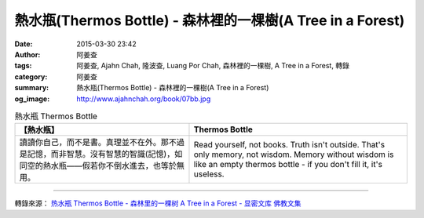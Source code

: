 熱水瓶(Thermos Bottle) - 森林裡的一棵樹(A Tree in a Forest)
###########################################################

:date: 2015-03-30 23:42
:author: 阿姜查
:tags: 阿姜查, Ajahn Chah, 隆波查, Luang Por Chah, 森林裡的一棵樹, A Tree in a Forest, 轉錄
:category: 阿姜查
:summary: 熱水瓶(Thermos Bottle) - 森林裡的一棵樹(A Tree in a Forest)
:og_image: http://www.ajahnchah.org/book/07bb.jpg


.. list-table:: 熱水瓶 Thermos Bottle
   :header-rows: 1

   * - 【熱水瓶】

     - Thermos Bottle

   * - 讀讀你自己，而不是書。真理並不在外。那不過是記憶，而非智慧。沒有智慧的智識(記憶)，如同空的熱水瓶——假若你不倒水進去，也等於無用。

     - Read yourself, not books. Truth isn't outside. That's only memory, not wisdom. Memory without wisdom is like an empty thermos bottle - if you don't fill it, it's useless.

----

轉錄來源： `热水瓶 Thermos Bottle - 森林里的一棵树 A Tree in a Forest - 显密文库 佛教文集 <http://read.goodweb.cn/news/news_view.asp?newsid=104762>`_
